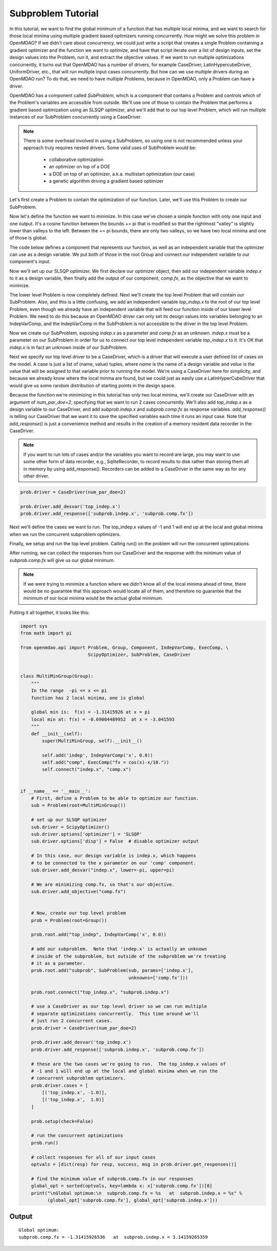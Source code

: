 

Subproblem Tutorial
===================

In this tutorial, we want to find the global minimum of a function that has
multiple local minima, and we want to search for those local minima using
multiple gradient based optimizers running concurrently.  How might we solve
this problem in OpenMDAO?  If we didn't care about concurrency, we could just
write a script that creates a single Problem containing a gradient optimizer
and the function we want to optimize, and have that script iterate over a list
of design inputs, set the design values into the Problem, run it, and extract
the objective values.  If we want to run multiple
optimizations concurrently, it turns out that OpenMDAO has a number of drivers,
for example CaseDriver, LatinHypercubeDriver, UniformDriver, etc., that will
run multiple input cases concurrently.  But how can we use multiple drivers
during an OpenMDAO run?  To do that, we need to have multiple Problems, because
in OpenMDAO, only a Problem can have a driver.

OpenMDAO has a component called `SubProblem`, which is a component that
contains a Problem and controls which of the Problem's variables are accessible
from outside.  We'll use one of those to contain the Problem that performs
a gradient based optimization using an SLSQP optimizer, and we'll add that to
our top level Problem, which will run multiple instances of our SubProblem
concurrently using a CaseDriver.


.. note::

    There is some overhead involved in using a SubProblem, so using one is
    not recommended unless your approach truly requires nested drivers.  Some
    valid uses of SubProblem would be:

        - collaborative optimization
        - an optimizer on top of a DOE
        - a DOE on top of an optimizer, a.k.a. multistart optimization  (our case)
        - a genetic algorithm driving a gradient based optimizer


Let's first create a Problem to contain the optimization of our function.
Later, we'll use this Problem to create our SubProblem.

.. testcode:: subprob

    import sys
    from math import pi

    from openmdao.api import Problem, Group, Component, IndepVarComp, ExecComp, \
                             ScipyOptimizer, SubProblem, CaseDriver


    sub = Problem(root=Group())
    root = sub.root


Now let's define the function we want to minimize.  In this case
we've chosen a simple function with only one input and one output.
It's a cosine function between the bounds += pi that is modified so that
the rightmost "valley" is slightly lower than valleys to the left.  Between
the += pi bounds, there are only two valleys, so we have two local minima and
one of those is global.

The code below defines a component that represents our function, as well as
an independent variable that the optimizer can use as a design variable. We
put both of those in the root Group and connect our independent variable to our
component's input.


.. testcode:: subprob

    # In the range  -pi <= x <= pi
    # function has 2 local minima, one is global
    #
    # global min is:  f(x) = -1.31415926 at x = pi
    # local min at: f(x) = -0.69084489952  at x = -3.041593

    # define the independent variable that our optimizer will twiddle
    root.add('indep', IndepVarComp('x', 0.0))

    # here's the actual function we're minimizing
    root.add("comp", ExecComp("fx = cos(x)-x/10."))

    # connect the independent variable to the input of our function component
    root.connect("indep.x", "comp.x")


Now we'll set up our SLSQP optimizer.  We first declare our optimizer object,
then add our independent variable `indep.x` to it as a design variable,
then finally add the output of our component, `comp.fx`, as the objective that
we want to minimize.

.. testcode:: subprob

    sub.driver = ScipyOptimizer()
    sub.driver.options['optimizer'] = 'SLSQP'

    sub.driver.add_desvar("indep.x", lower=-pi, upper=pi)

    sub.driver.add_objective("comp.fx")


The lower level Problem is now completely defined.  Next we'll create the
top level Problem that will contain our SubProblem.  Also, and this is a little
confusing, we add an independent variable `top_indep.x` to the root of our
top level Problem, even though we already have an independent variable that
will feed our function inside of our lower level Problem. We need to do this
because an OpenMDAO driver can only set its design values into variables
belonging to an IndepVarComp, and the IndepVarComp in the SubProblem is not
accessible to the driver in the top level Problem.

.. testcode:: subprob

    prob = Problem(root=Group())

    prob.root.add("top_indep", IndepVarComp('x', 0.0))


Now we create our SubProblem, exposing `indep.x` as a parameter and `comp.fx`
as an unknown.  `indep.x` must be a parameter on our SubProblem in order for
us to connect our top level independent variable `top_indep.x` to it.  It's
OK that `indep.x` is in fact an unknown inside of our SubProblem.


.. testcode:: subprob

    prob.root.add("subprob", SubProblem(sub, params=['indep.x'],
                                        unknowns=['comp.fx']))

    prob.root.connect("top_indep.x", "subprob.indep.x")


Next we specify our top level driver to be a CaseDriver, which is a driver
that will execute a user defined list of cases on the model.  A case is just
a list of (name, value) tuples, where `name` is the name of a design variable
and `value` is the value that will be assigned to that variable prior to
running the model.  We're using a CaseDriver here for simplicity, and because
we already know where the local minma are found, but we could just as easily
use a LatinHyperCubeDriver that would give us some random distribution of
starting points in the design space.

Because the function we're minimizing in this tutorial has only two local
minima, we'll create our CaseDriver with an argument of `num_par_doe=2`,
specifying that we want to run 2 cases concurrently.  We'll also add
`top_indep.x` as a design variable to our CaseDriver, and add `subprob.indep.x`
and `subprob.comp.fx` as response variables.  `add_response()` is telling our
CaseDriver that we want it to save the specified variables each time it runs
an input case.  Note that `add_response()` is just a convenience method and
results in the creation of a memory resident data recorder in the CaseDriver.


.. note::

    If you want to run lots of cases and/or the variables you want to record are
    large, you may want to use some other form of data recorder,
    e.g., SqliteRecorder, to record results to disk rather than storing them
    all in memory by using add_response().  Recorders can be added to a
    CaseDriver in the same way as for any other driver.


.. code-block:: python

    prob.driver = CaseDriver(num_par_doe=2)

    prob.driver.add_desvar('top_indep.x')
    prob.driver.add_response(['subprob.indep.x', 'subprob.comp.fx'])


.. testcode:: subprob
    :hide:

    import sys
    if sys.platform == 'win32':
        prob.driver = CaseDriver(num_par_doe=1)
    else:
        prob.driver = CaseDriver(num_par_doe=2)

    prob.driver.add_desvar('top_indep.x')
    prob.driver.add_response(['subprob.indep.x', 'subprob.comp.fx'])


Next we'll define the cases we want to run. The top_indep.x values of
-1 and 1 will end up at the local and global minima when we run the concurrent
subproblem optimizers.


.. testcode:: subprob

    prob.driver.cases = [
        [('top_indep.x', -1.0)],
        [('top_indep.x',  1.0)]
    ]


Finally, we setup and run the top level problem.  Calling run() on the problem
will run the concurrent optimizations.


.. testcode:: subprob

    prob.setup(check=False)
    prob.run()


After running, we can collect the responses from our CaseDriver and the response
with the minimum value of `subprob.comp.fx` will give us our global minimum.


.. testcode:: subprob

    optvals = []

    # collect responses for all of our input cases
    optvals = [dict(resp) for resp, success, msg in prob.driver.get_responses()]

    # find the minimum value of subprob.comp.fx in our responses
    global_opt = sorted(optvals, key=lambda x: x['subprob.comp.fx'])[0]
    print("\nGlobal optimum:\nsubprob.comp.fx = %s  at  subprob.indep.x = %s" %
          (global_opt['subprob.comp.fx'], global_opt['subprob.indep.x']))


.. testoutput:: subprob
   :options: +ELLIPSIS, +NORMALIZE_WHITESPACE
   :hide:


   Global optimum:
   subprob.comp.fx = -1.31415...  at  subprob.indep.x = 3.14159...


.. note::

   If we were trying to minimize a function where we didn't know all of the
   local minima ahead of time, there would be no guarantee that this approach
   would locate all of them, and therefore no guarantee that the minimum of
   our local minima would be the actual global minimum.


Putting it all together, it looks like this:


.. code-block:: python

    import sys
    from math import pi

    from openmdao.api import Problem, Group, Component, IndepVarComp, ExecComp, \
                             ScipyOptimizer, SubProblem, CaseDriver


    class MultiMinGroup(Group):
        """
        In the range  -pi <= x <= pi
        function has 2 local minima, one is global

        global min is:  f(x) = -1.31415926 at x = pi
        local min at: f(x) = -0.69084489952  at x = -3.041593
        """
        def __init__(self):
            super(MultiMinGroup, self).__init__()

            self.add('indep', IndepVarComp('x', 0.0))
            self.add("comp", ExecComp("fx = cos(x)-x/10."))
            self.connect("indep.x", "comp.x")


    if __name__ == '__main__':
        # First, define a Problem to be able to optimize our function.
        sub = Problem(root=MultiMinGroup())

        # set up our SLSQP optimizer
        sub.driver = ScipyOptimizer()
        sub.driver.options['optimizer'] = 'SLSQP'
        sub.driver.options['disp'] = False  # disable optimizer output

        # In this case, our design variable is indep.x, which happens
        # to be connected to the x parameter on our 'comp' component.
        sub.driver.add_desvar("indep.x", lower=-pi, upper=pi)

        # We are minimizing comp.fx, so that's our objective.
        sub.driver.add_objective("comp.fx")


        # Now, create our top level problem
        prob = Problem(root=Group())

        prob.root.add("top_indep", IndepVarComp('x', 0.0))

        # add our subproblem.  Note that 'indep.x' is actually an unknown
        # inside of the subproblem, but outside of the subproblem we're treating
        # it as a parameter.
        prob.root.add("subprob", SubProblem(sub, params=['indep.x'],
                                            unknowns=['comp.fx']))

        prob.root.connect("top_indep.x", "subprob.indep.x")

        # use a CaseDriver as our top level driver so we can run multiple
        # separate optimizations concurrently.  This time around we'll
        # just run 2 concurrent cases.
        prob.driver = CaseDriver(num_par_doe=2)

        prob.driver.add_desvar('top_indep.x')
        prob.driver.add_response(['subprob.indep.x', 'subprob.comp.fx'])

        # these are the two cases we're going to run.  The top_indep.x values of
        # -1 and 1 will end up at the local and global minima when we run the
        # concurrent subproblem optimizers.
        prob.driver.cases = [
            [('top_indep.x', -1.0)],
            [('top_indep.x',  1.0)]
        ]

        prob.setup(check=False)

        # run the concurrent optimizations
        prob.run()

        # collect responses for all of our input cases
        optvals = [dict(resp) for resp, success, msg in prob.driver.get_responses()]

        # find the minimum value of subprob.comp.fx in our responses
        global_opt = sorted(optvals, key=lambda x: x['subprob.comp.fx'])[0]
        print("\nGlobal optimum:\n  subprob.comp.fx = %s   at  subprob.indep.x = %s" %
              (global_opt['subprob.comp.fx'], global_opt['subprob.indep.x']))


Output
------

::

    Global optimum:
    subprob.comp.fx = -1.31415926536   at  subprob.indep.x = 3.14159265359
